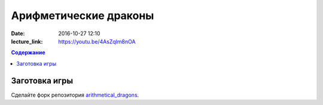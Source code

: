 Арифметические драконы
######################

:date: 2016-10-27 12:10
:lecture_link: https://youtu.be/4AsZqlm8nOA

.. default-role:: code
.. contents:: Содержание

Заготовка игры
==============

Сделайте форк репозитория `arithmetical_dragons`__.

.. __: https://github.com/mipt-cs-on-cpp/arithmetical_dragons.git 
